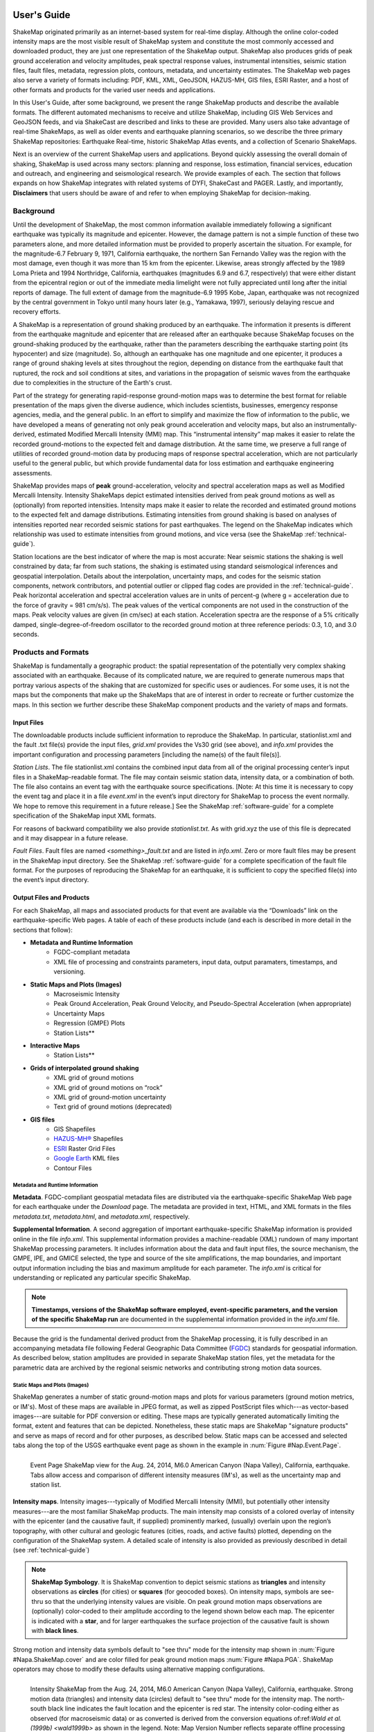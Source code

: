 .. image:: _static/usgs_banner.*

.. _users-guide:

####################
User's Guide
####################

ShakeMap originated primarily as an internet-based system for real-time display.  Although the online color-coded intensity maps are the most visible result of ShakeMap system and constitute the most commonly accessed and downloaded product, they are just one representation of the ShakeMap output. ShakeMap also produces grids of peak ground acceleration and velocity amplitudes, peak spectral response values, instrumental intensities, seismic station files, fault files, metadata, regression plots, contours, metadata, and uncertainty estimates. The ShakeMap web pages also serve a variety of formats including: PDF, KML, XML, GeoJSON, HAZUS-MH,  GIS files, ESRI Raster, and a host of other formats and products for the varied user needs and applications.

In this User's Guide, after some background, we present the range ShakeMap products and describe the available formats. The different automated mechanisms to receive and utilize ShakeMap, including GIS Web Services and GeoJSON feeds, and via ShakeCast are described and links to these are provided. Many users also take advantage of real-time ShakeMaps, as well as older events and earthquake planning scenarios, so we describe the three primary ShakeMap repositories: Earthquake Real-time, historic ShakeMap Atlas events, and a collection of Scenario ShakeMaps.

Next is an overview of the current ShakeMap users and applications. Beyond quickly assessing the overall domain of shaking, ShakeMap is used across many sectors: planning and response, loss estimation, financial services, education and outreach, and engineering and seismological research. We provide examples of each. The section that follows expands on how ShakeMap integrates with related systems of DYFI, ShakeCast and PAGER. Lastly, and importantly, **Disclaimers** that users should be aware of and refer to when employing ShakeMap for decision-making.

===================
Background
===================

Until the development of ShakeMap, the most common information available immediately following a significant earthquake was typically its magnitude and epicenter.  However, the damage pattern is not a simple function of these two parameters alone, and more detailed information must be provided to properly ascertain the situation.  For example, for the magnitude-6.7 February 9, 1971, California earthquake, the northern San Fernando Valley was the region with the most damage, even though it was more than 15 km from the epicenter.  Likewise, areas strongly affected by the 1989 Loma Prieta and 1994 Northridge, California, earthquakes (magnitudes 6.9 and 6.7, respectively) that were either distant from the epicentral region or out of the immediate media limelight were not fully appreciated until long after the initial reports of damage. The full extent of damage from the magnitude-6.9 1995 Kobe, Japan, earthquake was not recognized by the central government in Tokyo until many hours later (e.g., Yamakawa, 1997), seriously delaying rescue and recovery efforts.

A ShakeMap is a representation of ground shaking produced by an earthquake. The information it presents is different from the earthquake magnitude and epicenter that are released after an earthquake because ShakeMap focuses on the ground-shaking produced by the earthquake, rather than the parameters describing the earthquake starting point (its hypocenter) and size (magnitude). So, although an earthquake has one magnitude and one epicenter, it produces a range of ground shaking levels at sites throughout the region, depending on distance from the earthquake fault that ruptured, the rock and soil conditions at sites, and variations in the propagation of seismic waves from the earthquake due to complexities in the structure of the Earth's crust. 

Part of the strategy for generating rapid-response ground-motion maps was to determine the best format for reliable presentation of the maps given the diverse audience, which includes scientists, businesses, emergency response agencies, media, and the general public.  In an effort to simplify and maximize the flow of information to the public, we have developed a means of generating not only peak ground acceleration and velocity maps, but also an instrumentally-derived, estimated Modified Mercalli Intensity (MMI) map.  This “instrumental intensity” map makes it easier to relate the recorded ground-motions to the expected felt and damage distribution. At the same time, we preserve a full range of utilities of recorded ground-motion data by producing maps of response spectral acceleration, which are not particularly useful to the general public, but which provide fundamental data for loss estimation and earthquake engineering assessments.

ShakeMap provides maps of **peak** ground-acceleration, velocity and spectral acceleration maps as well as Modified Mercalli Intensity. Intensity ShakeMaps depict estimated intensities derived from peak ground motions as well as (optionally) from reported intensities. Intensity maps make it easier to relate the recorded and estimated ground motions to the expected felt and damage distributions. Estimating intensities from ground shaking is based on analyses of intensities reported near recorded seismic stations for past earthquakes. The legend on the ShakeMap indicates which relationship was used to estimate intensities from ground motions, and vice versa (see the ShakeMap :ref:`technical-guide`).

Station locations are the best indicator of where the map is most accurate: Near seismic stations the shaking is well constrained by data; far from such stations, the shaking is estimated using standard seismological inferences and geospatial interpolation. Details about the interpolation, uncertainty maps, and codes for the seismic station components, network contributors, and potential outlier or clipped flag codes are provided in the :ref:`technical-guide`. Peak horizontal acceleration and spectral acceleration values are in units of percent-g (where g = acceleration due to the force of gravity = 981 cm/s/s). The peak values of the vertical components are not used in the construction of the maps. Peak velocity values are given (in cm/sec) at each station. Acceleration spectra are the response of a 5% critically damped, single-degree-of-freedom oscillator to the recorded ground motion at three reference periods: 0.3, 1.0, and 3.0 seconds. 

=========================
Products and Formats
=========================
ShakeMap is fundamentally a geographic product: the spatial representation of the potentially very complex shaking associated with an earthquake. Because of its complicated nature, we are required to generate numerous maps that portray various aspects of the shaking that are customized for specific uses or audiences.  For some uses, it is not the maps but the components that make up the ShakeMaps that are of interest in order to recreate or further customize the maps.  In this section we further describe these ShakeMap component products and the variety of maps and formats.

Input Files
---------------------
The downloadable products include sufficient information to reproduce the ShakeMap. In particular, stationlist.xml and the fault .txt file(s) provide the input files, *grid.xml* provides the Vs30 grid (see above), and *info.xml* provides the important configuration and processing parameters [including the name(s) of the fault file(s)].

*Station Lists*. The file stationlist.xml contains the combined input data from all of the original processing center’s input files in a ShakeMap-readable format. The file may contain seismic station data, intensity data, or a combination of both. The file also contains an event tag with the earthquake source specifications. [Note: At this time it is necessary to copy the event tag and place it in a file *event.xml* in the event’s input directory for ShakeMap to process the event normally. We hope to remove this requirement in a future release.] See the ShakeMap :ref:`software-guide` for a complete specification of the ShakeMap input XML formats.

For reasons of backward compatibility we also provide *stationlist.txt*. As with grid.xyz the use of this file is deprecated and it may disappear in a future release.

*Fault Files*. Fault files are named *<something>_fault.txt* and are listed in *info.xml*. Zero or more fault files may be present in the ShakeMap input directory. See the ShakeMap :ref:`software-guide` for a complete specification of the fault file format. For the purposes of reproducing the ShakeMap for an earthquake, it is sufficient to copy the specified file(s) into the event’s input directory.

Output Files and Products
---------------------------------

For each ShakeMap, all maps and associated products for that event are available via the “Downloads” link on the earthquake-specific Web pages. A table of each of these products include (and each is described in more detail in the sections that follow):

* **Metadata and Runtime Information**
   * FGDC-compliant metadata 
   * XML file of processing and constraints parameters, input data, output paramaters, timestamps, and versioning.

* **Static Maps and Plots (Images)**
   * Macroseismic Intensity
   * Peak Ground Acceleration, Peak Ground Velocity, and Pseudo-Spectral Acceleration (when appropriate)
   * Uncertainty Maps
   * Regression (GMPE) Plots  
   * Station Lists**
   
* **Interactive Maps**
   * Station Lists**

* **Grids of interpolated ground shaking**
   * XML grid of ground motions
   * XML grid of ground motions on “rock”
   * XML grid of ground-motion uncertainty
   * Text grid of ground motions (deprecated)

* **GIS files**
   * GIS Shapefiles
   * `HAZUS-MH® <http://www.fema.gov/hazus/>`_ Shapefiles
   * `ESRI <http://www.esri.com>`_ Raster Grid Files
   * `Google Earth <http://earth.google.com>`_ KML files
   * Contour Files

Metadata and Runtime Information
^^^^^^^^^^^^^^^^^^^^^^^^^^^^^^^^^^^^^^^^^^^^
**Metadata**. FGDC-compliant geospatial metadata files are distributed via the earthquake-specific ShakeMap Web page for each earthquake under the *Download* page. The metadata are provided in text, HTML, and XML formats in the files *metadata.txt*, *metadata.html*, and *metadata.xml*, respectively. 

**Supplemental Information**. A second aggregation of important earthquake-specific ShakeMap information is provided online in the file *info.xml*. This supplemental information provides a machine-readable (XML) rundown of many important ShakeMap processing parameters. It includes information about the data and fault input files, the source mechanism, the GMPE, IPE, and GMICE selected, the type and source of the site amplifications, the map boundaries, and important output information including the bias and maximum amplitude for each parameter. The *info.xml* is critical for understanding or replicated any particular specific ShakeMap.

.. note:: **Timestamps, versions of the ShakeMap software employed, event-specific parameters, and the version of the specific ShakeMap run** are documented in the supplemental information provided in the *info.xml* file.

Because the grid is the fundamental derived product from the ShakeMap processing, it is fully described in an accompanying metadata file following Federal Geographic Data Committee (`FGDC <https://www.fgdc.gov/>`_) standards for geospatial information.  As described below, station amplitudes are provided in separate ShakeMap station files, yet the metadata for the parametric data are archived by the regional seismic networks and contributing strong motion data sources. 

Static Maps and Plots (Images)
^^^^^^^^^^^^^^^^^^^^^^^^^^^^^^^^^^^^^^^^^
ShakeMap generates a number of static ground-motion maps and plots for various parameters (ground motion metrics, or IM's). Most of these maps are available in JPEG format, as well as zipped PostScript files which---as vector-based images---are suitable for PDF conversion or editing. These maps are typically generated automatically limiting the format, extent and features that can be depicted. Nonetheless, these static maps are ShakeMap "signature products" and serve as maps of record and for other purposes, as described below. Static maps can be accessed and selected tabs along the top of the USGS earthquake event page as shown in the example in :num:`Figure #Nap.Event.Page`.

.. _Napa.Event.Page:
.. figure:: _static/Napa.Event.Page.png  
   :width: 650px	
   :align: left 

   Event Page ShakeMap view for the Aug. 24, 2014, M6.0 American Canyon (Napa Valley), California,
   earthquake. Tabs allow access and comparison of different intensity measures (IM's), as well as the uncertainty map
   and station list.

**Intensity maps**. Intensity images---typically of Modified Mercalli Intensity (MMI), but potentially other intensity measures---are the most familiar ShakeMap products. The main intensity map consists of a colored overlay of intensity with the epicenter (and the causative fault, if supplied) prominently marked, (usually) overlain upon the region’s topography, with other cultural and geologic features (cities, roads, and active faults) plotted, depending on the configuration of the ShakeMap system. A detailed scale of intensity is also provided as previously described in detail (see :ref:`technical-guide`)

.. note:: **ShakeMap Symbology**. It is ShakeMap convention to depict seismic stations as **triangles** and intensity observations as **circles** (for cities) or **squares** (for geocoded boxes). On intensity maps, symbols are see-thru so that the underlying intensity values are visible. On peak ground motion maps observations are (optionally) color-coded to their amplitude according to the legend shown below each map. The epicenter is indicated with a **star**, and for larger earthquakes the surface projection of the causative fault is shown with **black lines**.
	  
Strong motion and intensity data symbols default to "see thru" mode for the intensity map shown in :num:`Figure #Napa.ShakeMap.cover` and are color filled for peak ground motion maps :num:`Figure #Napa.PGA`. ShakeMap operators may chose to modify these defaults using alternative mapping configurations.

.. _figure.Napa.ShakeMap.cover:
.. figure:: _static/Napa.ShakeMap.cover.*
   :width: 650px
   :align: left

   Intensity ShakeMap from the Aug. 24, 2014, M6.0 American Canyon (Napa Valley), California, earthquake. Strong motion data
   (triangles) and intensity data (circles) default to "see thru" mode for the intensity map. The
   north-south black line indicates the fault location and the epicenter is red star. The intensity
   color-coding either as observed (for macroseismic data) or as converted is derived from the conversion equations of:ref:`Wald et al. \(1999b\)
   <wald1999b>` as shown in the legend. Note: Map Version Number reflects separate offline processing for this Manual.

.. _Napa.PGA:
.. figure:: _static/Figure_1_2.*
   :scale: 75%
   :align: left

   Peak acceleration ShakeMap from the Aug. 24, 2014, M6.0 American Canyon (Napa Valley), California,
   earthquake. Strong motion data (triangles) and intensity data (circles are color-coded according to their intensity
   value, either as observed (for macroseismic data) or as converted as derived by
   :ref:`Wald et al. \(1999b\)  <wald1999b>` as shown in the
   legend. The north-south black line indicates the fault location, which nucleated near the epicenter (red star). Note:
   Map Version Number reflects separate offline processing for this Manual.

**Peak Ground Motion Maps.** ShakeMap generates static maps for PGA, PGV and Intensity---and optionally---three separate maps for peak spectral accelerations (0.3, 1.0, 3.0 sec periods). The peak ground motions are distinct from intensity maps: shaking values on the former are colored image overlays; the latter are peak ground motion contours. On peak ground motion maps station fill colors indicate the ground motion of the station converted to intensity or, optionally,
the identity of the seismic network data source. When the color indicates peak ground motion, the values are converted to the intensity color scheme via the selected ground motion intensity conversion equation (GMICE), and the corresponding color scale bar is provided at the bottom of the map (see example in :num: `Figure #Napa.PGA`). 


Interactive Maps
^^^^^^^^^^^^^^^^^^^^^^^^^^^^^^^^^^     
Although the static ShakeMaps useful, many of these products are more suitably served as interactive maps which can be dynamic scaled (zoomed) and layered upon with user-selected background and other overlays. The layers are provided via GeoJSON, KML, GIS, Raster, and other formats. The USGS Earthquake Program Web pages employ `Leaflet <http://leafletjs.com/>`_, an open-source JavaScript library that suitable for mobile-friendly interactive maps. Many of the interactive features are geared towards balancing the experience for both desktop as well as mobile visitors. Since the interactive maps are zoomable, it is convenient to select ("clicking") individual stations to query station information and amplitudes (see the example in Figure 3).

.. _figure.napa.contours:
.. figure:: _static/Napa_contours.station.png
   :scale: 40%
   :align: left

   Interactive ShakeMap for the Aug. 24, 2014, M6.0 American Canyon (Napa Valley), California,
   earthquake. Contours indicate intensities; strong motion data (triangles) and intensity data (circles are
   color-coded according to their intensity value, either as observed (for macroseismic data) or as converted
   as derived by Worden et al. (2012). Inset on lower map shows pop-up station information.
    
USGS Earthquake Program Web pages employ `Leaflet <http://leafletjs.com/>`_, an open-source JavaScript library that suitable for mobile-friendly interactive maps. On the interactive map, selecting ("clicking") a the stations will bring up a list of the stations and their amplitudes. Figure 3 shows a different representation of the intensity map on the newer, "interactive" maps on the USGS web site. The interactive map also allows users to select specific layers, including seismic stations, and DYFI? geocoded intensity
stations. 	  
   
.. note:: Currently, interactive map only portray contours of intensity. Other contours can be downloaded for users' programs, or overlain with the GIS or KML formats provided with each ShakeMap.

.. _figure.napa-stationpopup:
.. figure:: _static/Napa_contours.station.popup.*
   :scale: 40%
   :align: left 

   Interactive ShakeMap for the Aug. 24, 2014, M6.0 American Canyon (Napa Valley), California,
   earthquake. Contours indicate intensities; strong motion data (triangles) and intensity data (circles are
   color-coded according to their intensity value, either as observed (for macroseismic data) or as converted
   as derived by Worden et al. (2012). pop-up station information.

.. _figure.napa-mobile:
.. figure:: _static/Napa.mobile.shakemap.png
   :scale: 45%
   :align: right

   Mobile view of the interactive ShakeMap for the Aug. 24, 2014, M6.0 American Canyon (Napa Valley), California,
   earthquake. Contours indicate intensities; strong motion data (triangles) are color-coded according to their intensity
   value.
	   
.. _figure.napa-dyfi:
.. figure:: _static/Napa_contours-stas-dyfi.png
   :scale: 40%
   :align: left 

   Interactive ShakeMap for the Aug. 24, 2014, M6.0 American Canyon (Napa Valley), California,
   earthquake. On the interactive map, reported (DYFI?) intensities on geocoded onto are represented with
   **squares** depicting the 1-km grid area they occupy. Reported Intensities are color-coded according to their intensity
   value, either as observed or as converted as derived by Wald et al. (1999). 

**Uncertainty Maps**. As discussed in detail in the :ref:`technical-guide`, gridded uncertainty is available for all ground motion parameters, as well as the ratio of the ShakeMap PGA uncertainty to the GMPE’s uncertainty (see the section on :ref:`sec_interpolation`). 

We utilize the uncertainty ratio to produce a graded map of uncertainty. Where the ratio is 1.0 (meaning the ShakeMap is purely predictive), the map is colored white. Where the ratio is greater than 1.0 (meaning that the ShakeMap uncertainty is high because of unknown fault geometry) the map shades toward dark red, and where the uncertainty is less than 1.0 (because the presence of data decreases the uncertainty) the map shades toward dark blue. These maps provide a quick visual summary of quality of the ground motion estimates over the area of interest.

ShakeMaps are also given a letter grade, based on the mean uncertainty ratio within the area of the MMI 6 contour (on the theory that this is the area most important to accurately represent). A ratio of 1.0 is given a grade of “C.” Maps with mean ratios greater than 1.0 get grades of “D” or “F.” Ratios less than 1.0 earn grades of “B” or “A.” If the map does not contain areas of MMI ≥ 6, no grade is assigned. See the example map below.

.. _figure.napa.urat:
.. figure:: _static/Napa.urat_pga.jpg
   :width: 650px
   :align: left 

   ShakeMap uncertainty maps for the Aug. 24, 2014, M6.0 American Canyon (Napa Valley), California,
   earthquake. Color-coded legend shows uncertainty ratio, where ‘1.0’ indicates 1.0 times the GMPE’s sigma. The average
   uncertainty is computed by averaging uncertainty at grids that lie within the MMI=VI contour (bold contour line). For more
   details see Wald et al. (2008), Worden et al. (2010), and the :ref:`technical-guide`
   
**Regression (GMPE and Distance Attenuation) Plots.**

Interpolated Ground Motion Grids
^^^^^^^^^^^^^^^^^^^^^^^^^^^^^^^^^^^^^^^^^^^^^^^^^

.. _sec_interpolated_grid_file:
     
Interpolated Grid Files
^^^^^^^^^^^^^^^^^^^^^^^^^

As described in the Technical Manual, the fundamental output product of the ShakeMap processing system is a finely sampled grid of latitude and longitude pairs with associated amplitude values of shaking parameters at each point.  These amplitude values are derived by interpolation of a combination of the recorded ground shaking observation and estimated amplitudes, with consideration of site amplification at all interpolated points.  The resulting grid of amplitude values provides the basis for generating color-coded intensity contour maps, for further interpolation to infer shaking at selected locations, and for generating GIS-formatted files for further analyses.

**XML Grid**. The ShakeMap XML grid file is the basis for nearly all ShakeMap products, as well as for computerized post-processing in systems such as ShakeCast and PAGER [see :ref:`sec_related-systems`]. The XML grid is available as both plain text (*grid.xml*) and compressed as a zip file (*grid.xml.zip*).

As XML, the grid is meant to be self-describing, however we describe the format here for the sake of completeness.

After the XML header, the first line is the shakemap_grid tag:

 ::

   <shakemap_grid xsi:schemaLocation="http://earthquake.usgs.gov
   http://earthquake.usgs.gov/eqcenter/shakemap/xml/schemas/shakemap.xsd" event_id="19940117123055" 
   shakemap_id="19940117123055" shakemap_version="2" code_version="3.5.1446" process_timestamp=
   "2015-10-30T20:38:19Z" shakemap_originator="us" map_status="RELEASED" shakemap_event_type=
   "ACTUAL"><event event_id="19940117123055" magnitude="6.6" depth="19" lat="34.211000" lon="-118.546000"  
   event_timestamp="1994-01-17T12:30:55UTC" event_network="us" event_description="Northridge,
   California"/><grid_specification lon_min="-120.296000" lat_min="32.763750" lon_max="-116.796000" 
   lat_max="35.658250" nominal_lon_spacing="0.008333" nominal_lat_spacing="0.008341" nlon="421"
   nlat="348"/><event_specific_uncertainty name="pga" value="0.442632" numsta="871"/><event_specific_
   uncertainty name="pgv" value="0.488617" numsta="868"/><event_specific_uncertainty name="mi" value="0.677466" 
   numsta="875"/><event_specific_uncertainty name="psa03" value="0.514850" numsta="864"/><event_specific_
   uncertainty name="psa10" value="0.541189" numsta="869"/><event_specific_uncertainty name="psa30" 
   value="0.568793" numsta="867"/><grid_field index="1" name="LON" units="dd"/><grid_field index="2" 
   name="LAT" units="dd"/><grid_field index="3" name="PGA" units="pctg"/><grid_field index="4" name="PGV"
   units="cms"/><grid_field index="5" name="MMI" units="intensity"/><grid_field index="6" name="PSA03"
   units="pctg"/><grid_field index="7" name="PSA10" units="pctg"/><grid_field index="8" name="PSA30"
   units="pctg"/><grid_field index="9" name="STDPGA" units="ln(pctg)"/><grid_field index="10" name="URAT"
   units=""/><grid_field index="11" name="SVEL" units="ms"/><grid_data>

Aside from schema information, the shake_map grid tag provides the following attributes:

 :: 

  *event_id*:  Typically this will a string of numbers and/or letters with with or without a network
  ID prefix (e.g., “us100003ywp”), though in the case of major historic earthquakes, scenarios, or
  other special cases it may be a descriptive string, as above (“Northridge”).
  *shakemap_id*: Currently the same as event_id, above.
  *shakemap_version*: The version of this map, incremented each time a map is revised or reprocessed 
  and transferred.
  *code_version*: The version of the ShakeMap software used to make the map.
  *process_timestamp*: The date and time the event was processed.
  *shakemap_originator*: The network code of the center that produced the map.
  *map_status*: Currently always the string “RELEASED” but other strings may be used in the future.
  *shakemap_event_type*: Either “ACTUAL” (for real earthquakes) or “SCENARIO” for scenarios.

The next tag describes the earthquake source:

 ::

  <event event_id="Northridge" magnitude="6.7" depth="18" lat="34.213000" lon="-118.535700"
   event_timestamp="1994-01-17T12:30:55GMT" event_network="ci" event_description="Northridge" />

Most of the attributes are self-explanatory:

 :: 

  *event_id*: See above.
  *magnitude*: The earthquake magnitude.
  *depth*: The depth (in km) of the earthquake hypocenter.
  *lat/lon*: The latitude and longitude of the earthquake epicenter.
  *event_timestamp*: The date and time of the earthquake.
  *event_network*: The authoritative seismic network in which the earthquake occurred.
  *event_description*: A string containing the earthquake name or a location string (e.g., “13 km SW of Newhall, CA”).

Following the event tag is the grid_specification tag:

 ::

   <grid_specification lon_min="-119.785700" lat_min="33.379666" lon_max="-117.285700" 
   lat_max="35.046334" nominal_lon_spacing="0.008333" nominal_lat_spacing="0.008333" nlon="301"
   nlat="201" />
  *lon_min/lon_max*: The boundaries of the grid in longitude.
  *lat_min/lat_max*: The boundaries of the grid in latitude.
  *nominal_lon_spacing*: The expected grid interval in longitude within the resolution of the 
  numeric format of the output.
  *nominal_lat_spacing*: The expected grid interval in latitude within the resolution of the 
  numeric format of the output.
  *nlon/nlat*:	The number of grid points in longitude and latitude. The grid data table will contain nlon times nlat rows.

This is followed by a number of grid_field tags:

 ::

 <grid_field index="1" name="LON" units="dd" />
 <grid_field index="2" name="LAT" units="dd" />
 <grid_field index="3" name="PGA" units="pctg" />
 <grid_field index="4" name="PGV" units="cms" />
 <grid_field index="5" name="MMI" units="intensity" />
 <grid_field index="6" name="PSA03" units="pctg" />
 <grid_field index="7" name="PSA10" units="pctg" />
 <grid_field index="8" name="PSA30" units="pctg" />
 <grid_field index="9" name="STDPGA" units="ln(pctg)" />
 <grid_field index="10" name="URAT" units="" />
 <grid_field index="11" name="SVEL" units="ms" />

Each tag specifies a column in the grid table that follows.

 ::

  index:  The column number where the specified parameter may be found. The first column is column “1.”
  name:   Description of the parameter in the given column.
  LON:    Longitude of the grid location (the “site”).
  LAT:    Latitude of the site.
  PGA:    Peak ground acceleration at the site.
  PGV:    Peak ground velocity.
  MMI:    Seismic intensity.
  PSA03:  0.3 s pseudo-spectral acceleration.
  PSA10:  1.0 s pseudo-spectral acceleration.
  PSA30:  3.0 s pseudo-spectral acceleration.
  STDPGA: The standard error of PGA at the site (in natural log units).
  URAT:   The uncertainty ratio. The ratio STDPGA to the nominal standard error of the GMPE at the site (no units).
  SVEL:   The 30-meter shear wave velocity (Vs30) at the site.

The measurement units:

 ::

   dd:   	Decimal degrees.
   pctg: 	Percent “g” (i.e., nominal Earth gravity).
   cms: 	Centimeters per second.
   intensity: 	Generally Modified Mercalli Intensity, but potentially other intensity measures.
   ms: 		Meters per second.
   ln(pctg):	Natural log of percent g.
   ln(cms):	Natural log of centimeters per second.

The number of grid_field tags will vary: smaller-magnitude earthquakes may not have the pseudo-spectral acceleration values; scenarios will not have STDPGA or URAT; maps that have not been site corrected will not have SVEL.

The grid_field tags are followed by the grid_data tag, the gridded data, and the closing tags:

 ::

  <grid_data>
  -119.7857 35.0463 4.3 4.21 5.26 5.76 5.76 1.09 0.5 1 800
  -119.7774 35.0463 4.34 4.23 5.27 5.8 5.78 1.1 0.5 1 800
  -119.7690 35.0463 4.37 4.25 5.27 5.84 5.81 1.1 0.5 1 800
  …
  </grid_data>
  </shakemap_grid>

The fast index for the coordinates is longitude, the slow index is latitude. Dimensions are from upper left to lower right (i.e., from longitude minimum/latitude maximum to longitude maximum/latitude minimum). The GMT program *xyz2grd* (coupled with *gmtconvert*) is particularly useful for converting the grid.xml data into a usable grid file.

**Rock Grid XML**. The file *rock_grid.xml.zip* is a zipped XML file containing the interpolated grid without site amplifications applied. The rock grid has the same structure as *grid.xml*, but Vs30 values and PGA uncertainty values are not supplied. :ref:`amplify_ground_motions` in the :ref:`technical-guide`. 

**Uncertainty Grid XML**. The file *uncertainty.xml.zip* is a zipped XML file containing the standard errors for each of the ground-motion parameters at each point in the output grid. It has the same structure as *grid.xml*, with the additional grid_field names:

 ::

  STDPGA:	Standard error of peak ground acceleration.
  STDPGV:	Standard error of peak ground velocity.
  STDMMI:	Standard error of seismic intensity.
  STDPSA03:	Standard error of 0.3 s pseudo-spectral acceleration.
  STDPSA10:	Standard error of 1.0 s pseudo-spectral acceleration.
  STDPSA30:	Standard error of 3.0 s pseudo-spectral acceleration.

The standard errors are given in natural log units, except for intensity (linear units). The PSA entries will be available only if the PSA ground motion parameters were mapped (typically only for earthquakes of M ≥ 5.0.

No ground motion data or Vs30 values are available in *uncertainty.xml.zip*; for those, use *grid.xml.zip*.

**Grid XYZ**. *grid.xyz* is a plain-text, comma-separated, file of gridded ground motions.

.. note:: the use of this file is deprecated. It is difficult to maintain and have it remain backward compatible. All users are urged to use the XML grids instead, and to switch to the XML grids if they are using *grid.xyz*. *grid.xyz* will disappear in a future ShakeMap release.

Station Lists
^^^^^^^^^^^^^^^^^^^^
Station Lists of input data, TXT, XML, JSON

.. _figure.napa.station.table:
.. figure:: _static/Napa.station.table.png
   :width: 650px
   :align: left

   Station table view from ShakeMap event-specific web pages. Link is at right of tabs above the map (See Figure 1)

ShakeMap presents flagged stations as open, unfilled triangles on maps and on regression plots. In contrast, unflagged stations are color coded by network or, optionally, by their amplitudes via their converted intensity value, as shown in Figure 3. Flagged stations are also indicated as such within tables produced for ShakeMap web page consumption, e.g., the stations.xml file.

	
GIS Products
^^^^^^^^^^^^^^^^^^^^
ShakeMap processing does not occur in a Geographic Information System (GIS), but we post-process the grid file (above) into raster and shape files for direct import into GIS. The file base names in each archive are abbreviations of the type of ground-motion parameter:

 ::

	mi    =  macroseismic intensity (usually, but not necessarily, mmi)
	pga   =  peak ground acceleration
	pgv   =  peak ground velocity
	psa03 =  0.3 s pseudo-spectral acceleration
	psa10 =  1.0 s pseudo-spectral acceleration
	psa30 =  3.0 s pseudo-spectral acceleration

The sub-sections that follow describe available file and product types.

*Shapefiles*. GIS shape files are comprised of four or five standard associated GIS files:

 :: 

  .dbf = A DBase file with layer attributes
  .shp = The file with geographic coordinates
  .shx = An index file 
  .prj = A file containing projection information 
  .lyr = A file containing presentation properties (only available for PGA, PGV, and MMI)

In this application, the shape files are contour polygons of the peak ground-motion amplitudes in *ArcView* shape files. These contour polygons are actually equal-valued donut-like polygons that sample the contour map at fine enough intervals to accurately represent the surface function. We generate the shape files independent of a GIS using a shareware package (*shapelib.c*). Contouring, as well as polygon formation and nesting, is performed by a program written in *C* by Bruce Worden, and included in the ShakeMap software distribution.

**GIS Shapefiles**. Contour polygons for the peak ground-motion parameters are also available as shape files intended for use with any GIS software that can read ArcView shape files.  Note, however, that the peak ground velocity (PGV) contours are in cm/s, and are therefore NOT suitable for HAZUS input. 

The contour intervals are 0.04g for peak ground acceleration (PGA) and the three spectral-acceleration parameters, and 2 cm/s for PGV. The file also includes MMI contour polygons in intervals of 0.2 intensity units.  These shape files have the same units as the online ShakeMaps.

The archive of files (three files for each of the mapped parameters) is compressed in Zip format, and called *shape.zip*.  The shape.zip file is available for all events, but the spectral values are generally only included for earthquakes of magnitude 5.0 and larger.

**ESRI Raster Files (.fit files)**. ESRI raster grids of the ground-motion parameters and their uncertainties are also available. The files are found in a Zipped archive called *raster.zip*. Each archive contains four files per parameter: *<param>.fit* and *<param>.hdr*, which contain the ground-motion data, and *<param>_std.fit* and *<param>_std.hdr*, which contain the uncertainties for the ground motions. See *grid.xml* for information on units. As with the other GIS files, PGA, PGV and MMI are available for all events, while the spectral-acceleration parameters are usually included for earthquakes M4.5 and larger.

This page lists all of the individual files from each of the products we use to convey information about an earthquake.  A "product", in this context, is something like ShakeMap, PAGER, or Did You Feel It (DYFI), each of which contains various maps, graphs, and data files in various formats. ShakeMap products have the most geospatial data.  For GIS users, the two files you might be the most interested in are the GIS Files and the ESRI Raster Files For FEMA’s HAZUS users, the appropriate files are zipped together in the *hazus.zip* file. 

The GIS Files (zipped) are a collection of shapefiles of contours of the ShakeMap model outputs for each shaking metric: MMI, PGA, PGV, and PSA at three periods.  These vectors should be easily importable into a GIS. The ESRI Raster Files (also zipped) are a collection of ESRI formatted binary files.  It should be relatively easy to convert these to (for example) ArcGIS GRIDS using the standard tools provided with the software. The contours are useful primarily for overlaying with other data for visualization purposes.  If you plan to do analysis, where you need to know the MMI value at a particular point(s), then we would suggest using the raster data.

.. sidebar:: Loading ESRI Raster Grid ShakeMaps into ArcGIS

    1) Open the ArcToolbox in ArcMap
    2) Select Multidimension Tools->Make NetCDF Raster Layer
    3) In the dialog that appears, select the input .grd file you downloaded and unzipped, and name the layer    appropriately ("vs30", etc.)
    4) The vs30 layer should appear in your list of layers.
    5) Note: This layer is ephemeral - if you want to keep the raster version of the data, you'll have to save the layer to a file.

For examples, find the GIS files on the "Downloads" tab for the `Oct 15, 2013 Philippines earthquake
<http://earthquake.usgs.gov/earthquakes/eventpage/usb000kdb4#>`_. 

.. _hazus:
   
**HAZUS’99 Shape Files and HAZUS-MH Geodatabases**. We generate shape files that are designed with contour polygons intervals that are appropriate for use with the Federal Emergency Management Agency’s (FEMA) `HAZUS-MH® <http://www.fema.gov/hazus/>`_ software, though they may be imported into any GIS package that can read ArcView shape files.  Because HAZUS software requires peak ground velocity (PGV) in inches/sec, this file may not be suitable for all applications.  The contour intervals are 0.04g for PGA and the two spectral acceleration parameters (HAZUS only uses the 0.3 and 1. s periods), and 4 inches/sec for PGV. 

HAZUS’99 users can use the hazus.zip shape files (see below) directly.  However, the 2004 release of HAZUS-MH uses geodatabases, not shapefiles.  As of this writing, FEMA has a temporary fix in the form of Visual Basic script that imports ShakeMap shape files and exports geodatabases.  FEMA has plans to incorporate such a tool directly into HAZUS-MH in the next official release (D. Baush, FEMA, Region VIII, oral commun., 2015).

HAZUS traditionally used the epicenter and magnitude of an earthquake as reported, and used empirical relationships to estimate ground-motions over the affected area.  These simplified ground estimates would drive the computation of losses to structures and infrastructure, estimates of casualties and displaced households (for more details, see Kircher et al., 1997; FEMA, 1997).  With the improvements to seismic systems nationally, particularly in digital strong-motion data acquisition, and the advent of ShakeMap, HAZUS now can directly import a much more accurate description of ground shaking.  The improved accuracy of the input to loss-estimation routines can dramatically reduce the uncertainty in loss estimation due to poorly constrained shaking approximations.  

The HAZUS GIS files are only generated for events that are larger than (typically) magnitude 4.5.  The set of shapefiles for these parameters is an archive of files (three files for each of the mapped parameters) compressed in Zip format (*hazus.zip*) to facilitate file transfer.

.. note:: An important note on the values of the parameters in the HAZUS shape files is that they are empirically corrected from the standard ShakeMap **peak ground-motion values** to approximate the **geometric mean** values used for HAZUS loss estimation.  HAZUS was calibrated to work with mean ground-motion values (FEMA, 1997). Peak amplitudes are corrected by scaling values down by 15 percent (Campbell, 1997; Joyner, oral commun., 2000). As of this writing FEMA is considering switching to peak ground motions as presented by ShakeMap rather than employing the geometric mean component. 

**Google Earth Overlay**. The file *<event_id>.kml* enables the user to view the ShakeMap within Google Earth (or other KML-compliant application). A color-scaled intensity overlay is provided along with a complete station list, contours of intensity and peak ground motion, a fault representation (if provided), epicenter indicator, intensity scale, and a USGS logo. The transparency of the intensity overlay is adjustable by the user, as is the appearance of seismic stations. The KML file automatically links to several other files in the event’s download directory:

 :: 

   epicenter.kmz
   fault.kmz
   overlay.kmz (links to ii_overlay.png)
   stations.kmz
   contours.kmz

These files are loaded as network links with reasonable timeouts so the user can expect them to update as new versions of the event’s ShakeMap are produced and updated.

In addition to the ShakeMap produced KML file, the USGS produces a KML file (linked near the top of the page in the event-centric pages with the title “Google Earth KML”) which contains not only ShakeMap data, but also data from PAGER, Did You Feel It?, and other sources. This file should be the preferred source, as it will have the most up to date links.

**Contour Files**. As mentioned above in the ShakeMap Output GIS format section, contour files are available for general GIS, HAZUS, and KML formats. We also provide GeoJSON format contours, all under the ShakeMap event-specific "Downloads" tab. 

Real-Time Product Distribution, Automatic Access and Feeds
---------------------------------------------------------------------------
ShakeMap products are distributed by a number of means immediately after they are produced. The intent of these products is to help emergency responders and other responsible parties to effectively manage their post-earthquake activities, and so we make it as easy as possible for users with a variety of technological sophistication and infrastructure to access them. The general are: interactive Web downloads, RSS feeds, GeoJSON feeds, ShakeCast, the Product Delivery Layer (PDL) client, and with ArcGIS (Web Mapping) services. 

Interactive Web Downloads
^^^^^^^^^^^^^^^^^^^^^^^^^^^^^^^^^^^^^^
The easiest way to obtain ShakeMap products immediately following an earthquake is from the `ShakeMap <http://earthquake.usgs.gov/shakemap/>`_ or `USGS Earthquake Program web pages <http://earthquake.usgs.gov/>`_. The variety of formats for ShakeMap are described in the previous section.

RSS Feeds
^^^^^^^^^^^^^^^^^^^^^^^^^^^^^^^^^^^^^^
USGS Earthquake Program earthquake information `Feeds <http://earthquake.usgs.gov/earthquakes/feed/v1.0/>`_ currently include Really Simply Syndication (RSS) feeds. The RSS feeds are being demoted; they will be decommission in 2016. 

GeoJSON Feeds
^^^^^^^^^^^^^^^^^^^^^^^^
**Automatically Retrieving Earthquake Data and ShakeMap Files**. The USGS Earthquake Program GeoJSON feed provides USGS ShakeMap among most other USGS real-time earthquake products. `GeoJSON <http://geojson.org/>_` is an extension of the standard JavaScript Object Notation (JSON) format and allows for a variety of geospatial data structures.  There are JSON parsers in most modern languages, including Python, Perl, Matlab, and R.

In order to automatically ingest the above data, then use our automated 
`GeoJSON feeds <http://earthquake.usgs.gov/earthquakes/feed/v1.0/geojson.php>`_. 
Mike Hearne (USGS), provides `example python scripts <https://github.com/mhearne-usgs/>`_ (e.g., *getevent.py*) for querying the USGS Magnitude 2.5+ 30 day GeoJSON feed, and downloading the most recent version of the event products desired by the user. Modifications to these scripts allow access to any ShakeMap (or other) products automatically, GIS flavors included.    

ShakeCast System
^^^^^^^^^^^^^^^^^^^^^^^^
ShakeCast delivers user-specified ShakeMap products to the user’s machine(s), and runs fragility-based damage (or
inspection priority) calculations for specific portfolios. More advanced features of ShakeCast include a complete suite of damage
estimation and mapping tools, coupled with sophisticated tools to notify responsible parties within an organization on a per-facility basis. See :ref:`sec_related-systems` for more details. Complete background on ShakeCast can be found on the ShakeCast `homepage <http://earthquake.usgs.gov/research/software/shakecast/>`_ and `Wiki
<https://my.usgs.gov/confluence/display/ShakeCast/Home>`_ and the documentation provided therein. 

Product Delivery Layer (PDL) Client
^^^^^^^^^^^^^^^^^^^^^^^^^^^^^^^^^^^^^^^^^^^^^^^^
Finally, for academic and government users, ShakeMap products (and other earthquake products) are communicated through the USGS’s Product Distribution Layer (PDL)

Web Mapping (GIS) Services 
^^^^^^^^^^^^^^^^^^^^^^^^^^^^^^^^^^^^
In addition to downloadable GIS formatted ShakeMaps (including shapefiles) are readily available for each ShakeMap event, USGS also hosts a real-time `30-day *Signficant* `Earthquake GIS ShakeMap Feed <http://geohazards.usgs.gov/arcgis/rest/services/ShakeMap/ShakeMap/MapServer>`_.
`ESRI`_ provides a separate `Disaster Response ArcGIS service <http://www.esri.com/>`_, providing live feeds to `live feeds <https://tmservices1.esri.com/arcgis/rest/services/LiveFeeds/USGS_Seismic_Data/MapServer>`_ to several USGS post-earthquake products. 

.. note:: `USGS 30-day `*Significant* Earthquake GIS ShakeMap Feed <http://geohazards.usgs.gov/arcgis/rest/services/ShakeMap/ShakeMap/MapServer>`_

.. sidebar:: Related GIS Service Interactions

   Users can access the ShakeMap data behind the GIS service in a variety of ways via the ArcGIS Server REST API. Some examples of commonly used data access options are detailed below.

   `Export Map Image <http://resources.arcgis.com/en/help/rest/apiref/export.html>`_: Download a static image of the map to include in their work.

   `Identify <http://resources.arcgis.com/en/help/rest/apiref/identify.html>`_: Retrieve service data for given geographic location. (Point, Line, Polygon or Envelop)

   `Find <http://resources.arcgis.com/en/help/rest/apiref/find.html>`_: Query service data that contains certain attributes. (ex. ShakeMap data for distinct event id)  

   `Query <http://resources.arcgis.com/en/help/rest/apiref/query.html>`_: Query a specific layer in a service and return a detailed featureset. 

   Along with the common GIS service interactions listed above, there are many other calls that GIS developers can make through the `REST API <http://resources.arcgis.com/en/help/rest/apiref/>`_.

A note on *earthquake significance*: The NEIC associates a `*significance* <https://github.com/usgs/earthquake-event-ws/blob/master/src/lib/sql/fdsnws/getEventSummary.sql#L157>`_
number with each earthquake event. Larger numbers indicate more significance. This value is determined by a number of factors, including: magnitude, maximum MMI, felt reports, and estimated impact.  The significance number ranges from 0 to 1000.  The "30 day significant earthquake feed" that determines which events are included in the ShakeMap GIS feed, uses events with a significance of 600 and greater.  

Accessing ShakeMap GIS Files. While this GIS service only provides access to significant earthquakes that have occurred within the last 30 days, users can download GIS files for `significant events <https://tmservices1.esri.com/arcgis/rest/services/LiveFeeds/USGS_Seismic_Data/MapServer>`_ on our website after the 30 day period.  The significant earthquake archive has a list of large events with links to each event’s web page.  From the event page, users can click on the ShakeMap tab and navigate to the “Downloads” section to get a zipped bundle of shapefiles.

Acknowledgement: USGS appreciates guidance from the Esri Aggregated Live Feed team, more specifically Derrick Burke and Paul Dodd.  Their willingness to share best practices for robust real time sharing of GIS data enabled this project to be completed.

.. _sec_shakemap-archives:

=================================
ShakeMap Archives
=================================
All ShakeMaps are available for viewing and download online. The ShakeMap Archives consist of three primary repositories: **Recent ShakeMaps**, the **ShakeMap Atlas** for historic earthquakes (primarily 1970-2012), and a collection of hypothetical earthquake **ShakeMap Scenarios**. For example, scenario earthquakes compiled for northern and southern California represent over 200 different earthquake ruptures studied for California, as detailed below. Formats for all ShakeMaps, whether near-real time, historic, or for future scenarios are uniform. 

Real-time ShakeMaps
---------------------------------------------------
**In the U.S.**, ShakeMaps are generated via independent systems running at ANSS Regional Seismic Systems (RSNs) in Northern California, Southern California, the Pacific Northwest, Utah, Nevada, and Alaska. For the rest of the U.S., the ShakeMap group at the USGS National Earthquake Information Center (NEIC) produces maps for the regional networks operating in Hawaii, New England, and the Central and Eastern U.S. on a system referred to as Global ShakeMap (GSM). The input, metadata, and output files produced by all these instances are aggregated by the USGS via the Earthquake Program Web system. GSM also provides backup capabilities for the RSN's, but with degraded capabilities; not all data are flowing from the RSN's to GSM automatically. 

Separate independent systems running in Puerto Rico and New England generate ShakeMaps, but these instances do not deliver them through the USGS Earthquake Program Web pages (at the time of this writing). GSM covers these regions, but GSM does not yet access the full set of data available to these regional systems. 
More details on regional, national, and international ShakeMap system implementation and operations are provided in ref:`sec_regionals`).

**Internationally**, USGS ShakeMap is installed and is operational in Italy, France, Portugal, Switzerland, New Zealand, Romania, Indonesia, Iran, Iceland and several other nations
(see :num:`Figure #international-shakemaps`). Several instances are in testing or operational mode in the Middle East (including Oman, Morocco, and the UAE; M. Franke, written comm., 2015). In addition, other ShakeMap installations are in testing in Latin America and the Caribbean (Chile, Costa Rica, Columbia, Mexico, Costa Rica), and in Southeast Asia (Malaysia and Korea). Discussions have taken place with several other interested countries. 

.. _figureinternational-shakemaps:

.. figure:: _static/International_shakemaps.*
   :width: 650px
   :alt: International ShakeMap Systems
   :align: left

   International ShakeMap Systems

It should be noted that very impressive systems analogous to ShakeMap operate in Japan (JMA), Taiwan, China, New Zealand, Turkey, and several other countries. 
   
ShakeMap Atlas
---------------------------------------------------
ShakeMap was designed with near-real time earthquake response purposes in mind. 
However, many of the strategies for mapping the patterns of peak-ground motions for 
real-time applications described above prove useful for recreating the shaking from 
historic earthquakes.

The ShakeMap Atlas (:ref:`Allen et al., 2008 <allen2008>`, :ref:`2009a <allen2009a>`) is a self-consistent, well-calibrated 
collection of historic earthquakes for which ShakeMaps were systematically generated. 
The Atlas constitutes an invaluable online resource for investigating near-source strong 
ground-motion, as well as for seismic hazard, scenario, risk, and loss-model 
development.

.. sidebar:: **Finding Atlas ShakeMaps Online**

 * **Atlas Version 1.0** (:ref:`Allen et al., 2008 <allen2008>`) ShakeMaps, are available online on the
   `ShakeMap homepage <http://earthquake.usgs.gov/shakemap/>`_ consists of all the standardized ShakeMap products and formats. Output grids for the entire dataset can also 
   be obtained at that site.
 * **Atlas Version 2.0** (:ref:`Garcia et al. \(2012a\) <garcia2012a>`) are by searching the USGS `Comprehensive Catalogue
   (ComCat) Earthquake database <http://earthquake.usgs.gov/earthquakes/search/>`_, Be sure to select from the ShakeMap Atlas from the *Contributor* from
   the *Advanced Options*  dropdown menu. 

The original (2009) Atlas is a compilation of nearly 5,000 ShakeMaps for the most 
significant global earthquakes between 1973 and 2007 (:ref:`Allen et al., 2008 <allen2008>`).  
:ref:`Garcia et al. \(2012a\) <garcia2012a>` introduced an update of the Atlas, which extends the time period through 2012, 
with a total of 6,100 events. The revised Atlas 2.0 includes: (1) a new version of the 
ShakeMap software (V3.5) which improves interpolation and uncertainty estimations; (2) 
an updated earthquake source catalogue that includes regional locations and finite fault 
models; (3) a refined strategy to select prediction and conversion equations based on a 
new seismotectonic regionalization scheme (:ref:`Garcia et al., 2012b <garcia2012b>`); and (4) vastly more 
macroseismic intensity and ground-motion data from international agencies.

In order to best replicate shaking that occurred during historic and recent earthquakes we 
employ many of the ShakeMap tools described in the previous sections. For many older 
events, the important constraints, in addition to the usual site condition map, are (1) the 
fault rupture geometry, (2) macroseismic intensity, and (3) peak ground motion data. As 
previously described, combining peak ground motions and macroseismic data seamlessly 
and rigorously was accomplished with the new interpolation scheme developed by 
:ref:`Worden et al. \(2010\) <worden2010>`. This strategy was in part aimed at most accurately representing 
historic earthquake shaking maps, which are often constrained predominantly by key 
macroseismic observations, and is essential for the Atlas. 
 
.. _figure1-14:
 
.. figure:: _static/Figure_1_14.*
   :align: left
   :width: 650px

   Example of the macroseismic intensity ShakeMaps for one ShakeMap Atlas event: 
   M 6.0 Athens, Greece, earthquake of 1999. (A) overview map; (B) zoomed map. The black 
   rectangle delineates the surface projection of the finite fault (a normal fault dipping southwest). 
   Circles: native MMI data; triangles: PGM data converted to MMI values via the :ref:`Worden et al. 
   \(2012\) <worden2012>` GMICE, the choice of which automatically redefines the legend scale. 
   After :ref:`Garcia et al. \(2012a\) <garcia2012a>`.

The Atlas provides a hazard base layer for an number of systems that require estimates of the shaking values where losses occurred.
To this end, the Atlas is used for the Earthquake Consequences Database within the Global Earthquake 
Model initiative (GEMECD; :ref:`So, 2014 <so2014>`).
The "GEMECD subset" is a collection of approximately 100 events which constitute the most important and damaging 
events since about 1973. The purpose of the GEMECD subset is to provide the Global 
Earthquake Model (GEM) Foundation---and hence the wider earthquake hazard and loss community---a common denominator hazard layer
for calibration and testing earthquake damage and loss models. The Atlas is also the hazard layer calibration for the USGS
`PAGER <http://earthquake.usgs.gov/earthquakes/>` system  (e.g., Wald et al., 2008; Jaiswal and Wald, 2010;

Pomonis and So, 2011).
scientific analyses and for loss model calibration 

A subset of the Atlas was also employed by :ref:`Zhu et al. \(2014\) <zhu2014>` for the calibration of near-real 
time liquefaction probability maps, and by :ref:`Nowicki et al. \(2014\) <nowicki2014>` for near-real time 
landslide mapping. As with earlier studies (including :ref:`Godt et al., 2008 <godt2008>`; :ref:`Jaiswal et al., 
2010 <jaiswal2010>`, :ref:`2012 <jaiswal2012>`; :ref:`Knudsen and Bott, 2011 <knudsen2011>`; :ref:`Matsuoka et al, 2015 <matsuoka2015>`), these authors recognized the 
importance of calibrating empirical ground failure and loss models against a standardized 
set of uniformly-produced shaking hazard maps so as to allow comparison of models 
based on consistent hazard inputs. :num:`Figure #figure1-15` shows an example of the possibility of 
constraining shaking at landslide sites using ShakeMap layers for the 2008 M7.9 
Wenchuan, China earthquake employing shaking constraints provided by strong-motion 
and intensity data as well as detailed fault geometry. 
 
.. _figure1-15:
 
.. figure:: _static/Figure_1_15.*
   :align: left
   :width: 650px

   Example of the ShakeMaps for the 2008 M 7.9 Wenchuan, China earthquake for (a) 
   Intensity and (b) PGA. Green polygons show areas of landsliding mapped out by Dai et al. 
   (2010). Black rectangles delineate the surface projection of the different fault segments involved 
   in the rupture. Triangles: native strong motion stations; circles: MMI data converted to GM 
   values via an GMICE (here Worden et al., 2012), the choice of which automatically redefines the 
   legend scale. 

Earthquake Scenarios
-----------------------------------
In addition to historical and near-real-time applications, ShakeMap has become widely 
used for earthquake mitigation and planning exercises through earthquake scenarios. 
Scenarios represent one realization of a potential future earthquake by assuming a 
particular magnitude, location, and fault-rupture geometry and estimating shaking using a 
variety of strategies (including ShakeMap with GMPEs). 
Some of the technical issues related to scenario generation in the :ref:`technical-guide`.
Here we cover the many uses for earthquake scenarios from the users' perspective. 

In planning and coordinating emergency response, utilities, local government, and other 
organizations are best served by conducting training exercises based on realistic 
earthquake situations-ones similar to those they are most likely to face. ShakeMap 
Scenario earthquakes can fill this role. Scenario ShakeMaps can be used to examine 
exposure of structures, lifelines, utilities, and transportation corridors to specified 
potential earthquakes.

 In the September, 2015, Report to NEHRP Agencies from the Advisory Committee on Earthquake Hazards Reduction (ACHER), recommends:   

    USGS Recommendation 4 - ACEHR recommends the USGS expand earthquake scenario development in conjunction with stakeholder engagement in order to examine consequences of earthquakes in high-risk urban areas.

To this end, USGS ShakeMap web pages now display many earthquake scenarios and we are working to develop a comprehensive suite of scenarios for all at-risk regions in the United States. 

..    USGS Recommendation 5 - ACEHR recommends the USGS work with operators of critical infrastructure and lifeline systems to define and integrate near real-time earthquake data and other seismic information into system monitoring so that operators can quickly assess system impacts from earthquake movements and take appropriate actions.  This development should be linked with the EEW program.

A ShakeMap earthquake scenario is simply a ShakeMap with an assumed magnitude and 
location, and, optionally, specified fault geometry. For example, :num:`Figure #figure1-13` shows 
ShakeMap scenario intensity (top) and peak velocity (bottom) maps for a hypothetical 
earthquake of M7.05 on the Hayward Fault in the eastern San Francisco Bay area. Due to 
the proximity to populated regions of Oakland, Berkeley and surrounding cities, this 
scenario represents one the most destructive earthquakes that could impact the region. 
Different renditions of this particular scenario have been widely used for evaluating the 
region's capacity to respond to such a disaster among Federal, State, utility, business, and 
local emergency response organizations. 

.. _figure1-13:

.. figure:: _static/Figure_1_13.*
   :align: left
   :width: 650px
 
   ShakeMap scenario intensity (top) and peak velocity (bottom) maps for the M7.05 
   Hayward Fault, CA, earthquake: A) Intensity; No directivity, B) Intensity; Directivity added, C) 
   Peak Velocity; No Directivity, and D) Peak Velocity; Directivity added.

The USGS and ANSS partners receive numerous requests for ShakeMap scenarios on an 
annual basis. The NEIC Global ShakeMap (GSM) operators have also generated scores 
of scenarios for colleagues, partners, other Federal Agencies, non-profit organizations 
and other governments around the globe. These and other scenarios are available online 
at the ShakeMap Web pages. They are formatted the same as other ShakeMaps, so they 
can be easily used in response planning and loss estimation as well as for educational 
purposes. They can be found from the Map Archive link at the top of all ShakeMap Web 
pages.

ShakeMap earthquake scenarios can be an integral part of earthquake emergency response planning. ShakeMap scenarios are particularly useful in planning and exercises when combined with loss estimation systems, such as PAGER, HAZUS and ShakeCast, which provide ShakeMap-based estimates of overall social and economic impact, detailed loss estimates, and inspection priorities, respectively. Since its inception, ShakeMap operators have generated hundreds of earthquake scenarios that have been used in formal earthquake response exercises around the Nation and around the world. 

.. sidebar:: **Finding Atlas ShakeMaps Online**

 * **Scenarios 1.0**. ShakeMaps, are available online on the
   `ShakeMap homepage <http://earthquake.usgs.gov/shakemap/>`_ consists of all the standardized ShakeMap products and formats.
   Output  grids for the entire dataset can also be obtained at that site.
 * **Scenarios 2.0**. The Next Generation Scenarios (NGS) will be available by searching the USGS `Comprehensive Catalogue
   (ComCat) Earthquake database <http://earthquake.usgs.gov/earthquakes/search/>`_, Be sure to select from the ShakeMap Scenarios
   from the *Contributor* from the *Advanced Options*  dropdown menu. The available *Catalogues* of scenarios will change over time.

Our ShakeMap earthquake scenarios have become an integral part of emergency-response planning.  Primary users include city, county, State and Federal Government agencies (e.g., the California EMA, FEMA), and emergency-response planners and managers for utilities, businesses, and other large organizations. Scenarios are particularly useful in planning and exercises when combined with loss-estimation systems such as HAZUS, which provides scenario-based estimates of social and economic impacts.

Generating Earthquake Scenarios
^^^^^^^^^^^^^^^^^^^^^^^^^^^^^^^^^^^^^^^^^^^^^^
Given a selected event, we have developed tools to make it relatively easy to generate a 
ShakeMap earthquake scenario. All that is required is to assume a particular fault or fault 
segment will (or did) rupture over a certain length and with a chosen magnitude, and to 
generate a file describing the fault geometry and another describing the magnitude and 
hypocenter of the ostensible earthquake (see the :ref:`software-guide` for details). ShakeMap 
can then estimate the ground shaking at all locations over a chosen area surrounding the 
fault and produce a full suite of data products just as if event were a real earthquake. 
Ground-motions are usually estimated using GMPEs to compute peak ground-motions on 
rock conditions; however, the operator may also supply ground motion estimates from 
external programs in the form of GMT grid files. As described in :ref:`amplify_ground_motions`,
ShakeMap corrects the amplitudes based on the local site soil conditions unless 
configured otherwise. 

At present, ground-motions are estimated using empirical attenuation relationships (though we can use gridded ground motion estimates from other sources for those who wish to provide them). We then correct the amplitudes based on the local site soil (Vs30) conditions as we do in the general ShakeMap interpolation scheme.  Fault finiteness is included explicitly, basin depth can be incorporated where appropriate, and source directivity is included via the relationships developed by Rowshandel (2010).  Depending on the level of complexity needed for the scenario, event-specific factors, such as variable slip distribution, could also be incorporated in the amplitude estimates fed to ShakeMap.  

The U.S. Geological Survey has evaluated the probabilistic hazard from active faults in the United States for the National Seismic Hazard Mapping Project.  From these maps it is possible to prioritize the best scenario earthquakes to be used in planning exercises by considering the most likely candidate earthquake fault first, followed by the next likely, and so on.  Such an analysis is easily accomplished by hazard disaggregation, in which the contributions of individual earthquakes to the total seismic hazard, their probability of occurrence, and the severity of the ground-motions are ranked.  Using the individual component earthquakes of these hazard maps, a user can properly select the appropriate scenarios given their location, regional extent, and specific planning requirements. As of this writing, we are in the process of generating scenario maps for all of the events in the current NSHMP hazard maps, and they should be available on the web site soon. Scenarios are of fundamental interest to scientific audiences interested in the nature of the ground shaking likely experienced in past earthquakes as well as the possible effects due to rupture on known faults in the future.  In addition, more detailed and careful analysis of the ground-motion time histories (seismograms) produced by such scenario earthquakes is highly beneficial for earthquake-engineering considerations.  Engineers require site-specific ground-motions for detailed structural response analysis of existing structures and future structures designed around specified performance levels. 

In most cases, we do not consider the direction of rupture nor do we modify the peak 
motions by a directivity term. Fault geometries are specified with a fault file that 
represents the fault as one or more planar segments. With this approach, the location of 
the earthquake epicenter does not have any effect on the resulting ground-motions; only 
the location and dimensions of the fault matter. If we were to add directivity to the 
calculations, then different choices of epicentral location could result in significantly 
different motions for the same magnitude earthquake and fault segment. 

Rather, our approach is to generally show the average effect because it is difficult to justify a 
particular choice of hypocenter or to show the results for every possible hypocentral 
location. Our empirical predictive approach also only gives average peak ground-motion 
values so it does not account for all the expected variability in motions, other than the 
aforementioned site amplification variations. Actual ground-motions show significant 
variability for a given distance, magnitude, and site condition and, hence, the scenario 
ground-motions are more uniform than would be expected for a real earthquake.  The true 
variations are partially attributable to 2D and 3D wave propagation, path effects (such as 
basin edge amplification and focusing), differences in motions among earthquakes of the 
same magnitude, and complex site effects are not accounted for with our methodology. 
For scenarios in which we wish to explore directivity explicitly, ShakeMap includes a 
tool based on :ref:`Rowshandel \(2010\) <rowshandel2010>` as shown in :num:`Figure #figure1-13` and described 
in :ref:`sec_directivity`.

In terms of generating scenarios with the ShakeMap system, a number of specific 
considerations and a number of configuration changes are made for scenario events as 
opposed to actual events triggered by the network.  For example, after generating a 
scenario for a major but hypothetical event, obviously one does not want to automatically 
deliver the files to customers who are expecting real events.  To avoid these sorts of 
errors, the Event IDs for all scenarios are tagged with the suffix "_se". Such events are 
recognized by the processing and delivery software, which is configured to handle the 
scenarios as special cases. Scenarios are also given their own separate space on the web 
pages. The scenario earthquake ground-motion maps are identical to those made for real earthquakes—with one exception: ShakeMap scenarios are labeled with the word “SCENARIO” prominently displayed to avoid potential confusion with real earthquake occurrences.  

See the :ref:`software-guide` for additional information on generating earthquake scenarios.

.. Scenarios can also be used as a planning tool to identify shortcomings in the existing seismic networks to clarify
   where instrumentation should be focused. [TBS]

.. Scenarios for Testing ShakeMap Operations and Seismic Network Station Coverage
.. ^^^^^^^^^^^^^^^^^^^^^^^^^^^^^^^^^^^^^^^^^^^^^^^^^^^^^^^^^^^^^^^^^^^^^^^^^^^^^^^^^^^^^^^^^^^^
.. 
.. A very useful benefit of scenario generation is the added familiarity for those responsible 
.. for ShakeMap operations.  Through the generation of many large events, a number of the 
.. ShakeMap configurations are adjusted and refined, allowing more automated response to 
.. real earthquakes. Again, this is one of the fundamental goals in creating scenarios: 
.. planning for and being prepared for infrequent, but damaging earthquakes where timely 
.. and suitable response is demanded.
.. 
.. Another use of scenarios is to evaluate a network's resolution under ideal (and less than 
.. ideal) circumstances. ShakeMap can compute amplitudes at a given set of stations (which 
.. may be a network's current deployment, a subset of the current deployment to test the 
.. effect of network dropouts, or a prospective deployment), which we call the "forward" 
.. calculation. By running a scenario with a given set of stations, an input file is created. 
.. The scenario can then be run again, using this set of stations as input, but removing the 
.. finite fault file. The resulting map is what a likely first-pass ShakeMap of the real event 
.. would look like. This map can be compared with the one from the full calculation using 
.. the finite fault to determine how well the network recovers the ground motion 
.. distribution using only the network's stations. 
.. 
.. Figure X shows a comparison of a Southern California scenario and the forward-modeled 
.. map using the current SCSN station distribution.

Standardizing Earthquake Scenarios
^^^^^^^^^^^^^^^^^^^^^^^^^^^^^^^^^^^^^^^^^^^^^^^^^^^^^^^
The U.S. Geological Survey has evaluated the probabilistic hazard from active faults in 
the United States for the `National Seismic Hazard Mapping Project <http://earthquake.usgs.gov/hazards/>`_. 
From these maps it is 
possible to prioritize the best scenario earthquakes to be used in planning exercises by 
considering the most likely candidate earthquake fault first, followed by the next likely, 
and so on. Such an analysis is easily accomplished by hazard disaggregation, in which the 
contributions of individual earthquakes to the total seismic hazard, their probability of 
occurrence and the severity of the ground-motions, are ranked.  Using the individual 
disaggregated components of these hazard maps, a user can select the appropriate 
scenarios given their location, regional extent, and specific planning requirements.

ShakeMap operators are in the process (during 2015) of developing a full suite of 
scenario ShakeMaps from the disaggregated U.S. National Seismic Hazard Map event 
catalog produced by :ref:`Petersen et al. \(2014\) <petersen2014>`. By disaggregating these hazard maps, we will 
be able to produce scenarios for substantially all of the credible major earthquakes 
believed to threaten the United States. It is hoped that these scenarios will satisfy most of 
the requests for scenarios that ShakeMap operators typically receive, and the need for ad 
hoc scenarios will be minimized. Each regional seismic network will be ultimately 
responsible for producing the scenarios for their region using their local ShakeMap 
configuration and the fault and magnitude information provided from the hazard maps. 
For areas outside of the regional networks, we will use the Global ShakeMap system to 
produce the scenarios. International ShakeMap operators may be able to follow a similar 
disaggregation of their own seismic hazard maps to generate a suite of scenarios.

.. Good example suite of scenarios and HAZUS loss products: https://fortress.wa.gov/dnr/seismicscenarios/
.. In 2008, FEMA sponsored a project to produce a `catalog of loss estimate maps <https://www.fema.gov/media-library/assets/documents/16125>`_ for the State of Utah using ShakeMap-based earthquake scenarios. Loss estimates were generated using HAZUS-MH, FEMA's loss and risk analysis software.

.. ShakeMap-HAZUS.Utah.png

.. Scenarios for Evaluating Earthquake Early Warning Timing
.. ^^^^^^^^^^^^^^^^^^^^^^^^^^^^^^^^^^^^^^^^^^^^^^^^^^^^^^^^^^^^^^^^^^^^^^^^^^^^^^^^^^^^^^^^^^^^
.. :ref:`Allen et al. \(2006\) <allen2006>` makes clever use of a suite of scenarios for San Francisco Bay Area 
.. developed by the Northern California ShakeMap operators. The ShakeMap scenarios 
.. constitute those given significant likelihoods of occurrence over the next 30 years by the 
.. Working Group on California Earthquake Probabilities (:ref:`WGCEP, 2003 <wgcep2003>`). Allen used the 
.. ShakeMap shaking intensities, the rupture likelihoods and the potential warning times for 
.. each event to determine the probability of receiving a range of warning times at particular 
.. sites within the Bay area for specific thresholds of intensities. 

.. Allen's conclusion based on these statistics were that an Earthquake Early Warning 
.. system could provide warning to at least some of the affected population in a damaging 
.. earthquake. This strategy could be applied in other regions where Earthquake Early 
.. Warning systems are being contemplated given a suite of ShakeMap scenarios and their 
.. likelihoods.

=================================
Applications of ShakeMap
=================================
The distribution of shaking from a significant earthquake, whether expressed as peak acceleration or intensity,
provides responding organizations a significant increment of information beyond magnitude and epicenter.
Real-time ground-shaking maps provide an immediate opportunity to assess the scope and impact of an event. 
Thus, they can allow emergency managers and responders to determine what areas were likely subjected
to the highest intensities and what the probable impacts were in those arease. Importantly, ShakeMap also allows
descision-makers a rapid portrayal of those areas that received only weak motions and are likely to be undamaged. The latter areas can be potentially used for mutual aid. 

Though initial developed primarily for emergency management, ShakeMaps have been shown to be highly beneficial for other user sectors. Other uses include: improved loss estimation, public information and education through the media and web pages, financial descision-making, and engineering and seismological research. Some specific examples are provided below for these use cases. 

As a side benefit, an intensity-based depiction of shaking hazards through ShakeMap (and DYFI?) facilitates the adoption of the intensity scale more generally and can thus it can be used for other risk-reduction systems and purposes. That is, inculcating the populous to shaking using intensity scales (as opposed to magnitude alone), has becomes crucial not just for communicating post-earthquake shaking hazards, the color coding and utilization of intensity has more generally helped depict imminent and future shaking hazards. For example, the ShakeMap intensity color-palette has been adopted for Earthquake Early Warning (EEW; see for example `QuakeAlert <http://www.shakealert.org/faq/>`_) as well as for communicating future hazards through deterministic scenarios and with Probabilistic Seismic Hazard Maps (PSHA). 

Emergency Management and Response
-------------------------------------------------
ShakeMap has been recognized as a top priority for disaster management and response in the U.S.:

  "ShakeMap has become a valuable tool to assist emergency responders in identifying the likely extent of earthquake damage. Strong-motion data (now increasingly available in real-time) can be correlated with documentation and evaluation of the performance of the built environment, leading to understanding the causes of earthquake damage and the occurrence of good structural and non-structural performance" (`Western States Seismic Policy Council Policy Recommendation, 14-3, <www.wsspc.org/wp-content/.../PR_14-3_SeismicMonitoring_WebPub.pdf>`_). 

Similarly, according to a report by the `National Science and Technology Council Subcommittee on Disaster Reduction* <www.sdr.gov>`_ (`Grand Challenges for Disaster Reduction: Priority Interagency Earthquake Implementation Actions <www.sdr.gov/docs/185820_Earthquake_FINAL.pdf>`_). The report describes *Grand Challenge 1*:

    "Provide hazard and disaster information where and when it is needed. [...] Expand the Advanced National Seismic System to improve seismic monitoring and deliver rapid, robust earthquake information products; For all urban areas with moderate to high seismic risk, produce ShakeMaps that show the variation of shaking intensity within minutes after an earthquake based on near real time data transmission from densely spaced seismic networks."

"The very rapid availability of earthquake source data—including magnitude, location, depth, and fault geometry—provides basic orienting information for emergency responders, essential information for the news media and the public, and input data for other applications and response-relevant products. Maps of ground shaking intensity (ShakeMap) have many important applications in emergency management. Because ShakeMap is available via the Internet, all emergency responders at all levels of government and the private sector have access to the same rapidly available information. With this information, responders can quickly assess the scope of the emergency and mobilize resources accordingly. Early reconnaissance efforts can target areas known to have been shaken most severely, and key emergency services including search and rescue, emergency medical response, safety assessment of critical facilities, and shelter and mass care can be expedited based on a more rapid identification of incident location. Monitored information is also useful for rapidly assessing situations in which a large, widely felt earthquake occurs but causes little damage (such as the Hector Mine earthquake of October 16, 1999). Clearly, there are significant economic benefits in scaling a response to the consequences of an event, including no response for an earthquake that requires none."

.. figure:: _static/Hector.Mine.ShakeMap.*
   :align: left
   :width: 650px
 
   Instrumental Intensity ShakeMap for the October 16, 1999 magnitude 7.1 Hector Mine, California Earthquake.


"Based on ground motion data from seismic networks, HAZUS can be used to generate estimates of economic losses, utility system damage, and population impacts. These data provide information useful for several response and recovery actions (discussed in the following section). For response actions, HAZUS outputs will supplement the ground shaking information from ShakeMap by estimating the level of damage to buildings, utilities, and transportation infrastructure; contribute to identifying the appropriate response activation level; provide guidance for initiating building safety assessments; help determine the number of shelters that must be opened to house the displaced; and provide an estimate of the amount of resources needed to care for people in temporary housing."

Committee on the Economic Benefits of Improved Seismic Monitoring (2006). Improved Seismic Monitoring - Improved Decision-Making:
Assessing the Value of Reduced Uncertainty, National Research Council, 196 pp., DOI: 10.17226/11327

"Seismic monitoring and the products that are derived from modern networks—including ShakeMap and HAZUS—offer significant benefits for emergency response and recovery. The benefits of enhanced seismic monitoring include rapid and accurate identification of the event, its location and magnitude, the extent of strong ground shaking, and estimates of damage and population impacts. This information expedites hazard identification, promotes rapid mobilization at levels appropriate to the emergency, and facilitates the rapid identification of buildings that are safe for continued occupation and those that must be evacuated. While it may be reasonable to surmise that—in the context of the $100 billion single-event estimate—improved (in particular, more targeted) emergency response would yield avoided costs in the range of tens of millions of dollars, there simply is insufficient information to provide a rigorous basis for quantitative estimate of potential benefits."

.. sidebar:: USE CASE #1

 The `California Department of Transportation <http://www.earthquakeauthority.com/‎>`_ (Caltrans) employs ShakeMap
 for post-earthquake portfolio assessments for significant California earthquakes. [TBS; REF]

One of the first examples of the use of ShakeMap for emergency management and response was the 
the M7.1 Hector Mine earthquake of October 16, 1999. This event provides an important lesson in the use of
ShakeMap to assess the scope of the event and to determine the level of mobilization necessary.
The Hector Mine earthquake produced ground-motion that was widely felt in
the Los Angeles basin and, at least in the immediate aftermath, required an assessment of potential impacts.
It was rapidly apparent, based on ShakeMap, that the Hector Mine earthquake was not a disaster and despite an
extensive area of strong ground shaking, only a few small desert settlements were affected. Thus,
mobilization of a response effort was limited to a small number of companies 
with infrastructure in the region and brief activations of emergency operations centers in
San Bernardino and Riverside Counties and the California Office of Emergency Services
(now the California Emergency Management Agency, or CalEMA), Southern Region.

Unnecessary response in an effort to fully assess the potential effects of an earthquake, although not as costly as inadequate or misguided response in a real disaster, can be costly as well. Had the magnitude-7 earthquake occurred in urban Los Angeles or another urban area in California, ShakeMap could be employed to quickly identify the communities and jurisdictions requiring immediate response.  To help facilitate the use of ShakeMap in emergency response, ShakeMap is now provided to organizations with critical emergency response functions automatically through USGS web pages, ShakeCast and similar tools.

"A catastrophic earthquake and tsunami event along the 800-mile-long Cascadia Subduction Zone, which lies off the northwest coast of the United States, presents a significant danger and a tremendous challenge to the State of California and FEMA Region IX, as well as to the states of Oregon and Washington and FEMA Region X. Earthquakes strike without warning and can forever alter people’s lives, cripple infrastructure, and disrupt the economic and social stability of communities."

California Catastrophic Incident Base Plan: Concept of Operations (CONOP). California Cascadia Subduction Zone Earthquake and Tsunami Response Plan, US Department of Homeland Security, Federal Emergency Management Agency Region IX, California Governor’s Office of Emergency Services
September (2013).

http://www.bicepp.org/
BICEPP is a non-profit professional association of emergency management and business continuity professionals.


Loss Estimation
----------------------------------------------------------

The `Federal Emergency Management Agency <http://www.fema.org/‎>`_ (FEMA) employs ShakeMap for
post-earthquake damage assessments using HAZUS-MH :ref:`FEMA \(2006\) <fema2006>` loss estimation software.
USGS generates customized formatted ESRI shapefiles for direct input into the FEMA’s Hazards U.S. (`HAZUS-MH <http://www.fema.gov/hazus>`_ ; :ref:`FEMA \(2006\) <fema2006>`. The customization includes: specific contour intervals for all events, geometric mean ground motions (as opposed to ShakeMap standard maximum component, and peak ground velocity in units of inches/sec rather than cm/s. The HAZUS-formatted ShakeMaps are made available to FEMA for scenarios and all significant domestic (U.S.) earthquakes and become automatically available to FEMA via Web pages and ArcGIS services (see GIS section above). 

The use of ShakeMaps as the shaking hazard input into HAZUS is a major improvement in loss-estimation accuracy
because actual ground-motion observations are used directly to assess damage rather than relying on simpler
estimates based on epicenter and magnitude alone, or from predefined earthquake scenarios built into HAZUS software.

FEMA's HAZUS loss estimates can be important for coordinating State and Federal response efforts as well as Disaster Declarations. HAZUS's detailed impact reports can provide focus to the mobilization of resources and
expedite the local, State, and Federal disaster declaration process, thus initiating the response and
recovery machinery of Government. ShakeMap, when overlaid with inventories of critical lifelines and 
facilities (e.g., hospitals, utilities, and substations, etc.), highways and bridges, and vulnerable structures,
provides an important means of  prioritizing response. Such response activities can include: shelter and mass care,
mutual aid assignments, emergency management, damage and safety assessment, utility and lifeline restoration,
and emergency public information.

.. figure::  _static/parkfield.hazus.*
   :width: 650px
   :alt: Parkfield 2004 ShakeMap and HAZUS Losses
   :align: left
   :target: Parkfield 2004 ShakeMap and HAZUS Losses
	    
   2004 Parkfield M6.0 earthquake ShakeMap shapefiles (green polygons) and HAZUS estimated impact to selected
   infrastructure (circles) examined. Figure courtesy of D. Bausch, FEMA.

As of 2015, the HAZUS-MH software is run interactively, not automatically, so qualified FEMA personel must be on hand to initiate HAZUS calculations and post the results. In addition for heavily-populated areas (major cities in California, for example), HAZUS software typically can take a few hours to compute losses. Thus, initial HAZUS-based losses are well behind initial ShakeMap and PAGER results, and of course they are limited to domestic (U.S.) earthquakes. However, the HAZUS results provide much greater detail and information about infrastructure than PAGER-based aggregated losses. 

As described in the section on Scenarios, HAZUS-MH is the standard approach for delivering loss estimates for ShakeMap scenarios domestically. For real events, the USGS ShakeMap to FEMA HAZUS handoff has been formalized with a formal liaison agreement (a Memo of Understanding, MOU) involving Doug Bausch, formerly of FEMA Region VIII, and David Wald at the USGS NEIC. Because ShakeMap shaking estimates evolve with time, and HAZUS loss estimates take time to compute, it is essential that direct communications between the two agencies takes place immediately after a serious earthquake to allow for optimizing the loss estimates.

The USGS-FEMA partnership has been activated for several domestic earthquakes since this system was put into place including: 2004 M6.0 Parkfield, California; 2006 Kiholo Bay, Hawaii; 2010 Virginia, 2010 M7.2 Baja California; 2011 M5.6 Oklahoma; 2011 M5.8 Virginia, and the M6.0 2015 American Canyon (South Napa), Californa, and several other events. The same approach has been tested and applied retrospectively against the 1994 Northridge and 1989 Loma Pieta, California, and other events.

Financial Sector Decision-Making
----------------------------------------------------------
Post-earthquake financial decision-making has evolved considerably over the past decade. Insurers and reinsurers, private companies, governments, and aid organizations have shown increasing creativity in the utilization of near-real-time earthquake information for their own loss estimation, financial adjudication, and situational awareness. Such financial analyses can be of significant benefit to stakeholders, facilitating risk transfer operations, fostering sensible management of risk portfolios, and assisting disaster responders. Ultimately, these improvements translate to benefits for the public and those at risk (:ref:`Franco, 2015 <franco2015>`).

In general, there are three categories of post-earthquake financial services and decision-making: 1) analysis of expected losses arising from an actual event against a portfolio of exposures, 2) the triggering of payments for parametric insurance products, and 3) the use of quantitative loss estimates to manage disaster response and aid. Business and public sector portfolio managers can employ tools like ShakeCast or in-house applications to automatically retrieve and compute losses based on pre-assigned fragility curves. Within the (re)insurance sector, catastrophe (CAT) bonds and contingency loans based on earthquake risk models are often triggered via parametric analyses which are dependent on earthquake parameters or intensity-measure (IM) estimates as well as their uncertainties. Anticipating potential losses and acting rapidly and accordingly is also of utmost importance to emergency management and disaster aid communities. Estimated losses constitute vital input for rapid situational awareness, facilitating decision-making on whether or not to commit and deploy resources, and to what level.

.. sidebar:: USE CASE #5
	     
  The Inter-American Development Bank `<http://www.iadb.org>`_ (IADB) employs ShakeMap for objective post-earthquake assessments for within 72 hours of  any significant earthquake in Latin America and the Caribbean (LACR). IADB's Contingent Credit Facility Loans has set up disaster contingency loans for up to several hundred million USD, conditional on predefined levels of population exposed to ShakeMap intensity VI and higher. Typically, loans can be distributed when the population over intensity VI reaches at least 2% of the population within the coverage area. Loans are available in six LACR countries during the period of availability (J. Martinez, IADB, written communication, 2014).

To a large extent, the advancement of post-earthquake financial instruments has been facilitated by the availability of rapid and accurate earthquake parameters and more quantitative geospatial hazard information. Commensurately, USGS products like ShakeMap and PAGER have evolved to further accommodate specific requirements of the financial sector. For instance, improved approaches for quantifying uncertainty can better inform loss estimates and historical ShakeMap Atlas data can assist in loss model calibration. In addition, USGS now provides PAGER loss estimates broken down by country to fulfill the need required in the CAT bond and contingency loan arena, while still remaining within the confines of reasonable spatial accuracy. Similarly, requests have been made by U.S. State governments to further compute losses at the state level, although such resolution is not yet warranted, particularly in areas of sparse real-time strong-motion instrumentation. Lastly, for many uses, the automatic retrieval and processing of ShakeMaps has been facilitated via GeoJSON feeds, web-mapping servers, and the ShakeCast systems. 

Several types of data and information products available or under development that may be of benefit to the financial sector. The generation of suites of standardized earthquake scenarios–both domestic and internationally–is underway, and an update of the global Atlas of ShakeMaps has been completed (see :ref:`sec_shakemap-archives`). 

There are several continuing challenges that are actively under consideration and scrutiny: implementing directivity, computing and depicting spatial ground motion correlations, improved approaches for quantifying and conveying uncertainties, and a more explicit ShakeMap policy and version control documentation. :ref:`Wald and Franco \(2016\) <wald2016>` describe how these advances may in turn facilitate the appearance of new and more refined financial instruments.
 
Public Information and Education
---------------------------------------------
The rapid availability of ShakeMap on the Internet combined with the urgent desire for information following a significant earthquake makes this mapping tool a huge potential source of public information and education. In instances in which an earthquake receives significant news coverage, the ShakeMap site as well as the “Did You Feel It?” (DYFI) system receives an enormous increase in web site visitors (:ref:`Wald et al., 2011 <wald2011c>`). Such opportunities are amplified by widespread adoption of ShakeMap into media and educational materials by other institutions. 

ShakeMap's intensity scale is key for introducing and inculcating the public and the media to the importance of macroseismic intensity rather than the continuing sole dependence on magnitude as the scale of reference for earthquakes. Although Japanese Meterological Agency (JMA) Intensity (.e.g., :ref:`JMA, 1996 <jma1996>`) differs slightly from its U.S. MMI counterpart---JMA's is strictly instrumentally-derived---it is widely used and understood in Japan (e.g., :ref:`Celsi et al., 2005 <celsi2005>`). JMA has successfully made intensity the norm for communicating to the Japanese population about real-time and future earthquake hazards via television, smartphone, Web content, annual earthquake drills, and the educational system. Because JMA intensity is widely understood, public is be more attuned to earthquake risks than populations familiar only with magnitude descriptions of earthquakes (e.g., :ref:`Celsi et al., 2005 <celsi2005>`). 

"Earthquake education also occurs through the media. The anchoring effect we report may be lessened signiﬁcantly if the press consistently used the Mercalli scale and helped to educate the public about the scale. Research should be conducted to better understand if and how news organizations can successfully utilize the Mercalli scale in communicating earthquake information. Alternative formats, for example, using letters rather than Roman numerals for the categories, may ameliorate the confusion between magnitude and Mercalli scales. The experience in Japan provides support for the idea that laypeople can learn to use the two scales side by side. The Japanese media report both intensities and magnitude, with viewers maintaining a clearer understanding of the relationship between magnitude and intensity. In Japan, the overall magnitude and the intensity are both instrument numbers, with the latter being location-specific."

The inculcation of the public to intensity is inline with the findings of :ref:`Gomberg and Jokobitz \(2013\) <gomberg2013>` "Simpler messaging and explanations are needed by some users,
and this may be achieved by developing two styles of some products, one designed for nontechnical users and the other tailored for engineers and scientists. The tangible impacts of an earthquake must be conveyed more simply and succinctly, employing a scale useful for decision-making at the regional and local levels."

Acknowledging the importance of ShakeMap as a tool for public information and education, considerable effort was taken to provide the range of formats suitable for broadcast and Web pages. Initially, Media Maps, simplified versions of the Instrumental Intensity maps were packaged in a way that makes them more suitable for broadcast
to low-resolution devices, such as TV monitors: roads and borders are thicker; fonts are
larger; and the title and intensity scale are simplified, and "TV guide" information sheet intended to supplement the Media Maps was provided to allow easier delivery of basic earthquake information. These formats have naturally evolved to GIS, KML, and now interactive (zoomable) maps that allow customization of the basemap layers and other content.

However, some of the static maps have made for the most widespread distribution. A very widely used graphic (:num:`Figure #northridge-nisqually`), for example, compares ShakeMap-generated intensities for the 1994 Northridge earthquake, a shallow crustal earthquake near Los Angeles, with the 2001, deep, intraslab Nisqually, WA, earthquake. This figure was reprinted in numerous reports, textbooks, classes, reports, and briefings including `Putting Down Roots <http://www.earthquakecountry.org/roots/shaking.html>`_ and the :ref:`National Research Council <NRC2006>`, for example.

.. _northridge-nisqually:

.. figure:: _static/Northridge.Nisqually.*
   :align: left
   :width: 650px
 
   Widely adopted graphic of comparing ShakeMaps for the 2001 Nisqually, WA (M6.8), and 1994 Northridge, CA (M6.7) earthquakes showing how distance from an earthquake affects the level of shaking experienced. Even though the magnitude of the Nisqually earthquake was slightly larger than the Northridge earthquake, the shaking was lower on average primarily because the fault that ruptured during the Northridge earthquake was shallower (5-20 km deep) than that for the Nisqually earthquake (about 45-50 km deep).

The continued long-term education of the populous to intensity continues through many TV and other channels,
for instance, in education (e.g., `Larry Braile's undergraduate courses <http://web.ics.purdue.edu/~braile/edumod/eqhazard/eqhazard2.htm>`_), textbooks (e.g., :ref:`Yeats, 2004 <yeats2004>`
"Living with Earthquakes in the Pacific Northwest"),
and `Wikipedia <https://en.wikipedia.org/wiki/2001_Nisqually_earthquake>`_.

Emergency Preparedness
-------------------------------------------------
[TBS]
Department of Labor `Occupational Safety and Health Administration <https://www.osha.gov/dts/earthquakes/preparedness.html>`_ ; `ShakeOut <http://www.shakeout.org/home.html>`_

Earthquake Engineering and Seismological Research
-----------------------------------------------------

For potentially damaging earthquakes, ShakeMap also produces response spectral acceleration values at three periods
(0.3, 1.0, and 3.0 s) for use not only in loss estimation as mentioned above, but these IMs also serve many earthquake engineering analysis purposes. In a post-earthquake environment, information from engineering analyses of structures (including via ShakeCast, see below) provides a framework for post-earthquake occupancy and damage inspection by civil engineers.

In addition to providing information on recent events, ShakeMap Web pages provide maps and aggregate shaking intensity measures (IMs) for numerous earthquakes, both for recent events (Archives)as well has historic and events (Atlas).
In the long term---in conjunction with reported macroseismic data or specific damage observations---the parametric IMs provide the basis for analyses of ground motion observations and human behavior as well as response by both the natural and built environments. What follows is a short survey of several recent studies related to these data.  

[TBS] 

.. Engineers have found these maps helpful in evaluating the maximum and cumulative effects of seismic loading
   for the life of any particular structure. This is particularly relevant given the discovery of the potential damage
   to column/beam welds in steel buildings following the 1994 Northridge earthquake.

.. In seismological research, ShakeMap has been proven particularly effective in gaining a quick overview of
   the effects of geological structure and earthquake rupture processes on the nature of recorded ground-motions.
   ShakeMaps showing the distribution of recorded peak ground acceleration (PGA) and peak ground velocity (PGV)
   overlain on regional topography maps allow scientists to gauge the effects of local site amplification because
   topography is a simple proxy for rock versus deep-basin soil-site conditions.  This can lead to more detailed
   investigations into the nature of the controlling factors in generating localized regions of damaging
   ground-motions.

ShakeMap is also a source frequently used by scientists developing Ground Motion Prediction Equations (GMPEs), Ground Motion/Intensity Conversation Equations (GMICEs), and other studies where accumulated peak ground motion data are useful.

.. Sum Mak (2015) Mah et al (2014).

.. _sec_related-systems:

===================
Related Systems
===================
Here is a brief listing of rapid USGS Earthquake Hazards Program earthquake information products:

* `Earthquake Notification System <https://sslearthquake.usgs.gov/ens>`_ sends automated, customizable notifications of earthquakes through email, pager, or cell phone. 
* `Realtime Earthquake Map <http://earthquake.usgs.gov/earthquakes/map/>`_ Automatic maps and event information
  displayed online within minutes after earthquakes worldwidema
* `ShakeMap <http://earthquake.usgs.gov/earthquakes/shakemap/>`_ automatically generated maps displaying
  instrumentally measured shaking intensities.
* `Did You Feel It? <http://earthquake.usgs.gov/earthquakes/dyfi/>`_ Map of earthquake effects derived from citizen
  input via online Web forms
* `PAGER <http://earthquake.usgs.gov/research/pager/>`_ Prompt Assessment of Global Earthquakes for Response rapidly
  compares the population exposed to various shaking intensities to estimate likely fatalities and economic losses
* `CISN Display <http://www.cisn.org/software/cisndisplay.html>`_ Stand-alone application that graphically alerts
  users, in near real-time, of earthquakes and related hazards information.
* `ShakeCast <http://earthquake.usgs.gov/research/software/shakecast/>`_ An application for automated delivery of
  ShakeMaps and potential damage or inspection priority for specific user-selected facilities. 
* `ShakeAlert <http://www.shakealert.org/faq/>`_ Prototype Earthquake Early Warning (EEW) System.
  
While ShakeMap has met with success as a standalone product for communicating earthquake effects to the public and the emergency response and recovery 
community, it is increasingly being incorporated into value-added products that help in the assessment of earthquake impacts for response management and government officials.

As discussed in detail the :ref:`technical-guide`, ShakeMap is augmented by DYFI? input for constraining intensities, and from those, estimates of peak 
ground motions (in some cases, and for some regions), as shown in Figure #related-systems. DYFI? and ShakeMap in conjuction then represent the shaking hazard 
input for two other primary systems that estimated losses: ShakeCast and PAGER. ShakeCast is intended for specific users to priority response for specific 
user-centric portfolios of facilities; PAGER is for more general society impact assessments, providing estimated loss-of-life and economic impacts for the region affected. 

While ShakeMap has met with success as a standalone product for communicating earthquake effects to the public and the emergency response and recovery community, it is increasingly being incorporated into value-added products that help in the assessment of earthquake impacts for response management and government officials.

As discussed in detail the :ref:`technical-guide`, ShakeMap is augmented by DYFI? input for constraining intensities, and from those, estimates of peak ground motions (in some cases, and for some regions), as shown in Figure #related-systems. DYFI? and ShakeMap in conjuction then represent the shaking hazard input for two other primary systems that estimated losses: ShakeCast and PAGER. ShakeCast is intended for specific users to priority response for specific user-centric portfolios of facilities; PAGER is for more general society impact assessments, providing estimated loss-of-life and economic impacts for the region affected. 

[TBS] Interplay between ShakeMap, DYFI?, ShakeCast and PAGER.	    
 
.. figure::  _static/SMap.SCast.DYFI.PAGER.png
   :width: 650px
   :alt: Related Systems
   :align: center
   :target: Related Systems

   Interplay between ShakeMap, DYFI?, ShakeCast and PAGER.	    

.. _sec_shakecast:

ShakeCast
---------------------------------------------------

`ShakeCast <http://earthquake.usgs.gov/shakecast/>`_ is a freely available,
post-earthquake situational awareness application that automatically retrieves
earthquake shaking data from ShakeMap, compares intensity measures against
users’ facilities, and generates potential damage assessment notifications,
facility damage maps, and other Web-based products for emergency managers and
responders.


.. figure::  _static/Caltrans.Napa.Report.*
   :width: 350px 
   :alt: Caltrans
   :align: center
   :target: Caltrans Napa

   Example ShakeCast report for the 2011 M6.0 Napa (American Canyon) earthquake. 

ShakeCast, short for ShakeMap Broadcast, is a fully automated system for
delivering specific ShakeMap products to critical users and for triggering
established post-earthquake response protocols. While ShakeMap was developed
and is used primarily for emergency response, loss estimation, and public
information, for an informed response to a serious earthquake, critical users
must go beyond just looking at ShakeMap, and understand the likely extent and
severity of impact on the facilities for which they are responsible. To this
end the USGS has developed ShakeCast.

ShakeCast allows utilities, transportation agencies, businesses, and other
large organizations to control and optimize the earthquake information they
receive. With ShakeCast, they can automatically determine the shaking value at
their facilities, set thresholds for notification of damage states for each
facility, and then automatically notify (by pager, cell phone, or email)
specified operators and inspectors within their organizations who are
responsible for those particular facilities so they can set priorities for
response.

PAGER
---------------------------------------------------
.. figure::  _static/Nepal.M7.8.onepager.V5.*
   :width: 350px
   :alt: Nepal onePAGER 
   :align: right
   :target: Nepal OnePAGER Alert Example 

   Nepal OnePAGER Alert Example  
 
Another important USGS product that uses ShakeMap output as its primary data source is `PAGER <http://earthquake.usgs.gov/pager/>`_ (Prompt Assessment of Global Earthquakes for Response), an automated system that produces content concerning the impact of significant earthquakes around the world, informing emergency responders, government and aid agencies, and the media of the scope of the potential disaster. PAGER rapidly assesses earthquake impacts by comparing the population exposed to each level of shaking intensity with models of economic and fatality losses based on past earthquakes in each country or region of the world. Earthquake alerts – which were formerly sent based only on event magnitude and location, or population exposure to shaking – now will also be generated based on the estimated range of fatalities and economic losses.

PAGER alerts are based on the *Earthquake Impact Scale* developed by :ref:`Wald et al. \(2011\) <wald2011b>`.

Public and Private Sector Tools
---------------------------------------------------
[TBS WORK IN PROGRESS ] On the shaking hazard front, JMA, 

Alternatives, modifications, and enhancements to the ShakeMap methodology are used widely around the world.
Likewise, and downstream derivative products and systems for loss estimation are widely employ, both in the public and private sector. What follows is an brief (and incomplete) description of some of these systems. 

:ref:`Erdick et al. \(2011\) <erdick2011>` and :ref:`Erdick et al. \(2014\) <erdick2014>` provide examples of operative rapid earthquake loss estimation systems including. 

.. note:: Links and pointers to non-USGS sites are provided for information only and do not constitute endorsement by the USGS (see `USGS policy and disclaimers <http://www.usgs.gov/laws/info_policies.html>`_).

Taiwan Earthquake Rapid Reporting System, Realtime Earthquake Assessment Disaster System in Yokohama, Real Time Earthquake Disaster Mitigation System of the Tokyo Gas Co., IGDAS Earthquake Protection
System and Istanbul Earthquake Rapid Response System." GDACS, WAPMERR, PAGER, ELER and SELENA
(:ref:`Erdick et al. \(2014\) <erdick2014>`)

Some examples (not comprehensive) include: InLet, HAZUS-MH, ArcGIS online, OpenQuake (OQ, GEM Foundation)

`Capstone 2014 <http://www.cusec.org/capstone14/documents/2014.03.06_PSW/2014.03.06_CAPSTONE_Private_Sector_GIS.pdf>`_
UpdatedPrivate Sector Workshop, March 7, 2014.

"Others have built in-house systems to organize, share and display observations using commercial applications like Microsoft’s Streets and Trips and SharePoint, Google’s GoogleEarth, or ESRI’s ArcGIS. WebEOC, a real-time Web-enabled crisis information management system developed commercially by ESi, is meant to be an official link among public sector emergency managers in Washington State (see http://www.esi911.com/esi). While used by many agencies, it always was just one of multiple communication tools. A commonly expressed desire was for a centralized, one-stop shop for all types of disaster information (like the Department of Homeland Security’s `Virtual USA <https://www.dropbox.com/home/Correlation/figures/SanDiego?preview=economic+losses0.png>`_",
:ref: `Gomberg and Jokobitz \(2013\) <gomberg2013>`

================
Disclaimers
================

General Disclaimer
---------------------------
.. warning:: Some USGS information accessed through this page may be preliminary in nature and presented prior to final review and approval by the Director of the USGS. This information is provided with the understanding that it is not guaranteed to be correct or complete, and conclusions drawn from such information are the sole responsibility of the user. In addition, ShakeMaps are automatic, computer-generated maps and have not necessarily been checked by human oversight, so they may contain errors. Further, the input data is raw and unchecked, and may contain errors.

* Contours can be misleading since data gaps may exist. Caution should be used in deciding which features in the contour patterns are required by the data. Ground motions and intensities can vary greatly over small distances, so these maps are only approximate.

* Locations within the same intensity area will not necessarily experience the same level of damage since damage depends heavily on the type of structure, the nature of the construction, and the details of the ground motion at that site. For these reasons, more or less damage than described in the intensity scale may occur. The ground motion levels and descriptions associated with each intensity value are based on recent damaging earthquakes. There may be revisions in these parameters as more data become available or due to further improvements in methodologies.

* Large earthquakes can generate very long-period ground motions that can cause damage at great distances from the epicenter; although the intensity estimated from the ground motions may be small, significant effects to large structures (bridges, tall buildings, storage tanks) may be notable.

ShakeMap Update Policy
---------------------------------------------------

.. warning:: ShakeMaps are preliminary in nature and will be updated as data arrives from a variety of distributed sources. Our practice is to improve the maps as soon as possible, but there are factors beyond our control that can result in delayed updates (see examples below).

* For regions around the world, were there are insufficient near-real time strong motion seismic stations to generate an adequate, strong-ground-motion data-controlled ShakeMap, we can still provide a very useful estimate of the shaking distribution using the ShakeMap software. Site amplification is approximated from a relationship developed between topographic gradient and shear-wave velocity. Additional constraints for these predictive maps come primarily from  additional earthquake source information, particularly fault rupture dimensions, observed macroseismic intensities (including via the USGS "Did You Feel It?" system, and observed strong ground motions, when and where available.
    
* There is no formal “final” version of any ShakeMap. Version Control is up to users. ShakeMap version numbers and time  stamps are provided on the maps, web pages, and grid files, and metadata.

* Our strategy is to update ShakeMaps as warranted from a scientific perspective. We reserve the option to update ShakeMaps as needed to add data or to improve scientific merit and/or presentation of the maps in any way beneficial. This most typical update is after new data arrive, finite-fault models get established or revised, magnitude gets revised, or as improved site amplification maps, ground motion prediction equations, or even interpolation or other procedures become available. 

.. sidebar:: Recent ShakeMap update examples:

  * For the very deadly 2008 Wenchuan, China, earthquake, the Chinese strong motion data were not made available for several months. 
  * For the 2011, Tohoku, Japan earthquake, the magnitude was updated from 7.9 to 8.9 over the course of the first hour after origin time. The Japanese strong motion data processing center was impacted by the earthquake yet they provided data for nearly a thousand seismic stations within several days after the earthquake. These vital data were added to the ShakeMap as soon as they became available. .
  * Due to telemetry limitations, some important seismic station data for the 2014 American Canyon, California, earthquake came in minutes, hours, and as late as four days after that event. The data were added to the ShakeMap soon after they were received and processed. The magnitude also changed from an initial M5.7 to M6.0 and this, too, affected the ShakeMap. Lastly, the causative fault location was added by the Northern California ShakeMap operators several days after the earthquake, modifying the ShakeMap.

**Updates to Online Maps**

   * **Real-time ShakeMap Updates**. Changes can be tracked with the ShakeMap version numbers and time stamps found in the metadata, the *info.xml* and *grid.xml* files, and on the maps themselves (time generated). The info.xml file contains time stamps, number of stations used, GMPE  information, and many other attributes that could have changed from version to version. Often a text statement is provided that notes significant changes for a particular version. 

   * **ShakeMap Atlas Updates**. The ShakeMap Atlas also uses version numbers for each Atlas event, yet the overall Atlas collections is also Versioned. Currently ShakeMap Atlas Version 2.0 is online in the ComCat database, yet the older Atlas (Version 1.0) can be found online on the `legacy ShakeMap Archives pages <http://earthquake.usgs.gov/earthquakes/shakemap/>`_.

   * **Scenario Revisions**. ShakeMap Scenario collections also uses version numbers for each event, yet the overall scenario collections is also named according to their source. The latest collection is [TBS]. Currently ShakeMap Atlas Version 2.0 is online in the USGS `Comprehensive Catalogue (ComCat) Earthquake database <http://earthquake.usgs.gov/earthquakes/search/>`_, Some archival (older) scenarios are online on the `legacy ShakeMap Archives pages <http://earthquake.usgs.gov/earthquakes/shakemap/>`_. Scenario ShakeMaps will be revised when the underlying problabilistic seismic map fault segmentation or other particulars (like GMPE selection) change. Older versions will be archived in `ComCat <http://earthquake.usgs.gov/earthquakes/search/>`_.


	
